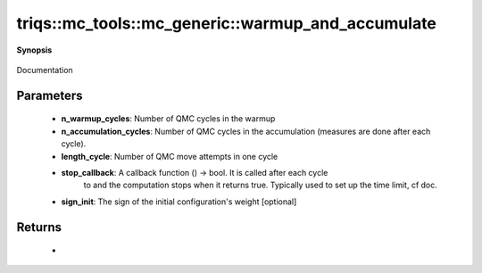 ..
   Generated automatically by cpp2rst

.. highlight:: c
.. role:: red
.. role:: green
.. role:: param
.. role:: cppbrief


.. _mc_generic_warmup_and_accumulate:

triqs::mc_tools::mc_generic::warmup_and_accumulate
==================================================


**Synopsis**

 .. rst-class:: cppsynopsis

    1. | int :red:`warmup_and_accumulate` (uint64_t :param:`n_warmup_cycles`,
       |   uint64_t :param:`n_accumulation_cycles`,
       |   uint64_t :param:`length_cycle`,
       |   std::function<bool ()> :param:`stop_callback`)

    2. | :cppbrief:`Warmup the Monte-Carlo configuration and accumulate/measure`
       | int :red:`warmup_and_accumulate` (uint64_t :param:`n_warmup_cycles`,
       |   uint64_t :param:`n_accumulation_cycles`,
       |   uint64_t :param:`length_cycle`,
       |   std::function<bool ()> :param:`stop_callback`,
       |   MCSignType :param:`sign_init`)

Documentation





Parameters
^^^^^^^^^^

 * **n_warmup_cycles**: Number of QMC cycles in the warmup

 * **n_accumulation_cycles**: Number of QMC cycles in the accumulation (measures are done after each cycle).

 * **length_cycle**: Number of QMC move attempts in one cycle

 * **stop_callback**: A callback function () -> bool. It is called after each cycle
                                to and the computation stops when it returns true.
                                Typically used to set up the time limit, cf doc.

 * **sign_init**: The sign of the initial configuration's weight [optional]


Returns
^^^^^^^

 * =  =============================================
    0  if the computation has run until the end
    1  if it has been stopped by stop_callback
    2  if it has been stopped by receiving a signal
    =  =============================================